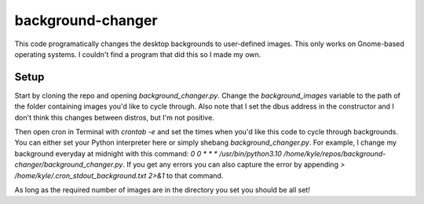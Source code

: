 background-changer
==================
This code programatically changes the desktop backgrounds to user-defined
images. This only works on Gnome-based operating systems. I couldn't find a
program that did this so I made my own.

Setup
-----
Start by cloning the repo and opening `background_changer.py`. Change the
`background_images` variable to the path of the folder containing images you'd
like to cycle through. Also note that I set the dbus address in the
constructor and I don't think this changes between distros, but I'm not
positive.

Then open cron in Terminal with `crontab -e` and set the times when you'd like
this code to cycle through backgrounds. You can either set your Python
interpreter here or simply shebang `background_changer.py`. For example, I
change my background everyday at midnight with this command:
`0 0 * * * /usr/bin/python3.10 /home/kyle/repos/background-changer/background_changer.py`.
If you get any errors you can also capture the error by appending
`> /home/kyle/.cron_stdout_background.txt 2>&1` to that command.

As long as the required number of images are in the directory you set you
should be all set!
